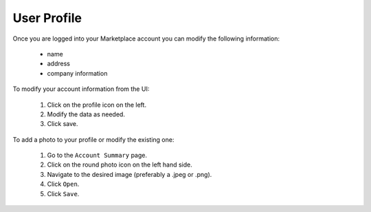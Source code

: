.. Copyright (c) 2007-2016 UShareSoft, All rights reserved

.. _mp-user-profile:

User Profile
------------

Once you are logged into your Marketplace account you can modify the following information:

	* name
	* address
	* company information

To modify your account information from the UI:

	1. Click on the profile icon on the left.
	2. Modify the data as needed.
	3. Click save.

.. image:: /images/account-details.jpg


To add a photo to your profile or modify the existing one: 

	1. Go to the ``Account Summary`` page.
	2. Click on the round photo icon on the left hand side.
	3. Navigate to the desired image (preferably a .jpeg or .png). 
	4. Click ``Open``.
	5. Click ``Save``.

